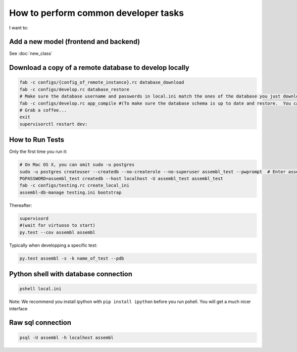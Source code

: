 How to perform common developer tasks
======================================
I want to:

Add a new model (frontend and backend)
--------------------------------------

See :doc:`new_class`

Download a copy of a remote database to develop locally
-------------------------------------------------------

.. code:: sh

    fab -c configs/{config_of_remote_instance}.rc database_download
    fab -c configs/develop.rc database_restore
    # Make sure the database username and passwords in local.ini match the ones of the database you just downloaded
    fab -c configs/develop.rc app_compile #(To make sure the database schema is up to date and restore.  You can also use app_compile_noupdate if you are in a hurry)
    # Grab a coffee...
    exit
    supervisorctl restart dev:


.. _TestingAnchor:

How to Run Tests
---------

Only the first time you run it:

.. code:: sh

    # On Mac OS X, you can omit sudo -u postgres
    sudo -u postgres createuser --createdb --no-createrole --no-superuser assembl_test --pwprompt  # Enter assembl_test as password at the prompt
    PGPASSWORD=assembl_test createdb --host localhost -U assembl_test assembl_test
    fab -c configs/testing.rc create_local_ini
    assembl-db-manage testing.ini bootstrap

Thereafter:

.. code:: sh

    supervisord
    #(wait for virtuoso to start)
    py.test --cov assembl assembl

Typically when developping a specific test:

.. code:: sh

    py.test assembl -s -k name_of_test --pdb

Python shell with database connection
-------------------------------------

.. code:: sh

    pshell local.ini

Note:  We recommend you install ipython with ``pip install ipython`` before you
run pshell.  You will get a much nicer interface

Raw sql connection
------------------

.. code:: sh

    psql -U assembl -h localhost assembl
    